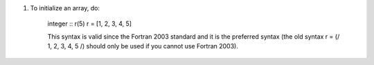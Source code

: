 #. To initialize an array, do:

    integer :: r(5)
    r = [1, 2, 3, 4, 5]

    This syntax is valid since the Fortran 2003 standard and it is the preferred syntax (the old syntax r = (/ 1, 2, 3, 4, 5 /) should only be used if you cannot use Fortran 2003).

